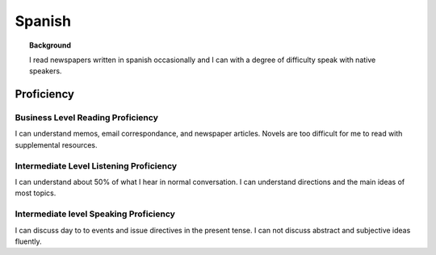 ==================
Spanish
==================

.. topic:: Background

    I read newspapers written in spanish occasionally and I can with a degree of difficulty speak with native speakers.  



Proficiency
#############

Business Level Reading Proficiency
-----------------------------------

I can understand memos, email correspondance, and newspaper articles.  Novels are too difficult for me to read with supplemental resources.


Intermediate Level Listening Proficiency
-----------------------------------------

I can understand about 50% of what I hear in normal conversation.  I can understand directions and the main ideas of most topics. 


Intermediate level Speaking Proficiency
----------------------------------------

I can discuss day to to events and issue directives in the present tense.  I can not discuss abstract and subjective ideas fluently.
